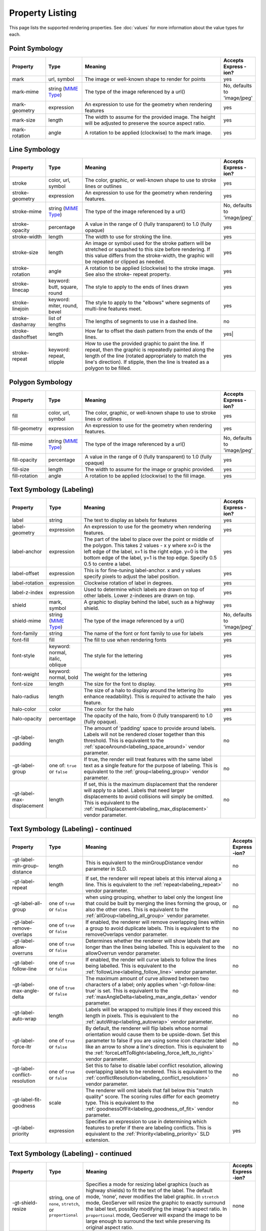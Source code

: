 .. highlight:: css

Property Listing
================

This page lists the supported rendering properties.  See :doc:`values` for more
information about the value types for each.

Point Symbology
---------------

.. list-table::
    :widths: 15 15 60 10

    - * **Property**
      * **Type**
      * **Meaning**
      * **Accepts Express -ion?**
    - * mark     
      * url, symbol
      * The image or well-known shape to render for points
      * yes
    - * mark-mime
      * string (`MIME Type <http://en.wikipedia.org/wiki/MIME>`_)
      * The type of the image referenced by a url()
      * No, defaults to 'image/jpeg'
    - * mark-geometry 
      * expression
      * An expression to use for the geometry when rendering features
      * yes
    - * mark-size 
      * length   
      * The width to assume for the provided image.  The height will be
        adjusted to preserve the source aspect ratio. 
      * yes
    - * mark-rotation
      * angle 
      * A rotation to be applied (clockwise) to the mark image.
      * yes

Line Symbology
--------------

.. list-table:: 
    :widths: 15 15 60 10

    - * **Property** 
      * **Type**
      * **Meaning**
      * **Accepts Express -ion?**
    - * stroke
      * color, url, symbol
      * The color, graphic, or well-known shape to use to stroke lines or outlines
      * yes
    - * stroke-geometry
      * expression
      * An expression to use for the geometry when rendering features. 
      * yes
    - * stroke-mime
      * string (`MIME Type <http://en.wikipedia.org/wiki/MIME>`_)
      * The type of the image referenced by a url()
      * No, defaults to 'image/jpeg'
    - * stroke-opacity   
      * percentage       
      * A value in the range of 0 (fully transparent) to 1.0 (fully opaque)  
      * yes
    - * stroke-width     
      * length           
      * The width to use for stroking the line.
      * yes
    - * stroke-size     
      * length           
      * An image or symbol used for the stroke pattern will be stretched or
        squashed to this size before rendering.  If this value differs from the
        stroke-width, the graphic will be repeated or clipped as needed.
      * yes
    - * stroke-rotation  
      * angle            
      * A rotation to be applied (clockwise) to the stroke image. See also the
        stroke- repeat property.
      * yes
    - * stroke-linecap   
      * keyword: butt, square, round
      * The style to apply to the ends of lines drawn 
      * yes
    - * stroke-linejoin  
      * keyword: miter, round, bevel
      * The style to apply to the "elbows" where segments of multi-line features meet. 
      * yes
    - * stroke-dasharray 
      * list of lengths  
      * The lengths of segments to use in a dashed line. 
      * no
    - * stroke-dashoffset
      * length           
      * How far to offset the dash pattern from the ends of the lines.  
      * yes|
    - * stroke-repeat
      * keyword: repeat, stipple
      * How to use the provided graphic to paint the line.  If repeat, then the
        graphic is repeatedly painted along the length of the line (rotated
        appropriately to match the line's direction).  If stipple, then the line
        is treated as a polygon to be filled.
      * yes

Polygon Symbology
-----------------

.. list-table:: 
    :widths: 15 15 60 10

    - * **Property** 
      * **Type**
      * **Meaning**
      * **Accepts Express -ion?**
    - * fill         
      * color, url, symbol 
      * The color, graphic, or well-known shape to use to stroke lines or outlines 
      * yes
    - * fill-geometry
      * expression 
      * An expression to use for the geometry when rendering features. 
      * yes
    - * fill-mime
      * string (`MIME Type <http://en.wikipedia.org/wiki/MIME>`_)
      * The type of the image referenced by a url()
      * No, defaults to 'image/jpeg'
    - * fill-opacity 
      * percentage        
      * A value in the range of 0 (fully transparent) to 1.0 (fully opaque) 
      * yes
    - * fill-size    
      * length            
      * The width to assume for the image or graphic provided. 
      * yes
    - * fill-rotation
      * angle             
      * A rotation to be applied (clockwise) to the fill image. 
      * yes

Text Symbology (Labeling)
-------------------------

.. list-table:: 
    :widths: 15 15 60 10

    - * **Property** 
      * **Type**
      * **Meaning**
      * **Accepts Express -ion?**
    - * label      
      * string
      * The text to display as labels for features
      * yes
    - * label-geometry
      * expression 
      * An expression to use for the geometry when rendering features. 
      * yes
    - * label-anchor
      * expression 
      * The part of the label to place over the point or middle of the polygon.
        This takes 2 values - x y where x=0 is the left edge of the label, x=1 is the right edge.
        y=0 is the bottom edge of the label, y=1 is the top edge. Specify 0.5 0.5 to centre a label.
      * yes
    - * label-offset
      * expression 
      * This is for fine-tuning label-anchor. x and y values specify pixels to adjust the label position. 
      * yes
    - * label-rotation
      * expression 
      * Clockwise rotation of label in degrees. 
      * yes
    - * label-z-index
      * expression 
      * Used to determine which labels are drawn on top of other labels. Lower z-indexes are drawn on top. 
      * yes
    - * shield
      * mark, symbol
      * A graphic to display behind the label, such as a highway shield.
      * yes
    - * shield-mime
      * string (`MIME Type <http://en.wikipedia.org/wiki/MIME>`_)
      * The type of the image referenced by a url()
      * No, defaults to 'image/jpeg'
    - * font-family
      * string
      * The name of the font or font family to use for labels
      * yes
    - * font-fill
      * fill
      * The fill to use when rendering fonts
      * yes
    - * font-style 
      * keyword: normal, italic, oblique
      * The style for the lettering 
      * yes
    - * font-weight
      * keyword: normal, bold
      * The weight for the lettering 
      * yes
    - * font-size  
      * length
      * The size for the font to display. 
      * yes
    - * halo-radius  
      * length
      * The size of a halo to display around the lettering (to enhance
        readability). This is *required* to activate the halo feature. 
      * yes
    - * halo-color 
      * color 
      * The color for the halo 
      * yes
    - * halo-opacity
      * percentage
      * The opacity of the halo, from 0 (fully transparent) to 1.0 (fully opaque). 
      * yes
    - * -gt-label-padding
      * length
      * The amount of 'padding' space to provide around labels.  Labels will
        not be rendered closer together than this threshold.  This is
        equivalent to the :ref:`spaceAround<labeling_space_around>` vendor parameter.
      * no
    - * -gt-label-group
      * one of: ``true`` or ``false``
      * If true, the render will treat features with the same label text as a
        single feature for the purpose of labeling.  This is equivalent to the 
        :ref:`group<labeling_group>` vendor parameter.
      * no
    - * -gt-label-max-displacement
      * length
      * If set, this is the maximum displacement that the renderer will apply
        to a label.  Labels that need larger displacements to avoid collisions
        will simply be omitted.  This is equivalent to the
        :ref:`maxDisplacement<labeling_max_displacement>` vendor parameter.
      * no

Text Symbology (Labeling) - continued
-------------------------------------

.. list-table:: 
    :widths: 15 15 60 10

    - * **Property** 
      * **Type**
      * **Meaning**
      * **Accepts Express -ion?**
    - * -gt-label-min-group-distance
      * length
      * This is equivalent to the minGroupDistance vendor parameter in SLD.
      * no
    - * -gt-label-repeat
      * length
      * If set, the renderer will repeat labels at this interval along a line.
        This is equivalent to the :ref:`repeat<labeling_repeat>` vendor parameter.
      * no
    - * -gt-label-all-group
      * one of ``true`` or ``false``
      * when using grouping, whether to label only the longest line that could
        be built by merging the lines forming the group, or also the other
        ones.  This is equivalent to the :ref:`allGroup<labeling_all_group>`
        vendor parameter.
      * no
    - * -gt-label-remove-overlaps
      * one of ``true`` or ``false``
      * If enabled, the renderer will remove overlapping lines within a group
        to avoid duplicate labels.  This is equivalent to the
        removeOverlaps vendor parameter.
      * no
    - * -gt-label-allow-overruns
      * one of ``true`` or ``false``
      * Determines whether the renderer will show labels that are longer than
        the lines being labelled.  This is equivalent to the allowOverrun
        vendor parameter.
      * no
    - * -gt-label-follow-line
      * one of ``true`` or ``false``
      * If enabled, the render will curve labels to follow the lines being
        labelled.  This is equivalent to the
        :ref:`followLine<labeling_follow_line>` vendor parameter.
      * no
    - * -gt-label-max-angle-delta
      * one of ``true`` or ``false``
      * The maximum amount of curve allowed between two characters of a label;
        only applies when '-gt-follow-line: true' is set.  This is equivalent
        to the :ref:`maxAngleDelta<labeling_max_angle_delta>` vendor parameter.
      * no
    - * -gt-label-auto-wrap
      * length
      * Labels will be wrapped to multiple lines if they exceed this length in
        pixels.  This is equivalent to the :ref:`autoWrap<labeling_autowrap>`
        vendor parameter.
      * no
    - * -gt-label-force-ltr
      * one of ``true`` or ``false``
      * By default, the renderer will flip labels whose normal orientation
        would cause them to be upside-down. Set this parameter to false if you
        are using some icon character label like an arrow to show a line's
        direction.  This is equivalent to the
        :ref:`forceLeftToRight<labeling_force_left_to_right>` vendor parameter.
      * no
    - * -gt-label-conflict-resolution
      * one of ``true`` or ``false``
      * Set this to false to disable label conflict resolution, allowing
        overlapping labels to be rendered.  This is equivalent to the
        :ref:`conflictResolution<labeling_conflict_resolution>` vendor
        parameter.
      * no
    - * -gt-label-fit-goodness
      * scale
      * The renderer will omit labels that fall below this "match quality"
        score.  The scoring rules differ for each geometry type.  This is
        equivalent to the :ref:`goodnessOfFit<labeling_goodness_of_fit>` vendor
        parameter.
      * no
    - * -gt-label-priority
      * expression
      * Specifies an expression to use in determining which
        features to prefer if there are labeling conflicts.  This is equivalent
        to the :ref:`Priority<labeling_priority>` SLD extension.
      * yes
 

Text Symbology (Labeling) - continued
-------------------------------------

.. list-table:: 
    :widths: 15 15 60 10

    - * **Property** 
      * **Type**
      * **Meaning**
      * **Accepts Express -ion?**
    - * -gt-shield-resize
      * string, one of ``none``, ``stretch``, or ``proportional``
      * Specifies a mode for resizing label graphics (such as
        highway shields) to fit the text of the label.  The default mode,
        'none', never modifies the label graphic. In ``stretch`` mode,
        GeoServer will resize the graphic to exactly surround the label text,
        possibly modifying the image's aspect ratio.  In ``proportional`` mode,
        GeoServer will expand the image to be large enough to surround the text
        while preserving its original aspect ratio.
      * none
    - * -gt-shield-margin
      * list of lengths, one to four elements long.
      * Specifies an extra margin (in pixels) to be applied to the label text when calculating label dimensions for use with the ``-gt-shield-resize`` option.  Similar to the ``margin`` shorthand property in CSS for HTML, its interpretation varies depending on how many margin values are provided: 1 = use that margin length on all sides of the label 2 = use the first for top & bottom margins and the second for left & right margins. 3 = use the first for the top margin, second for left & right margins, third for the bottom margin. 4 = use the first for the top margin, second for the right margin, third for the bottom margin, and fourth for the left margin.
      * none

Shared
------

.. list-table:: 
    :widths: 15 15 60 10

    - * **Property** 
      * **Type**
      * **Meaning**
      * **Accepts Express -ion?**
    - * geometry
      * expression 
      * An expression to use for the geometry when rendering features. This
        provides a geometry for all types of symbology, but can be overridden
        by the symbol-specific geometry properties. 
      * yes

Symbol Properties
-----------------

These properties are applied only when styling built-in symbols.  See
:doc:`/extensions/css/styled-marks` for details.

.. list-table::
    :widths: 15 15 60 10

    - * **Property** 
      * **Type**
      * **Meaning**
      * **Accepts Expression?**
    - * size
      * length
      * The size at which to render the symbol. 
      * yes
    - * rotation
      * angle
      * An angle through which to rotate the symbol. 
      * yes
